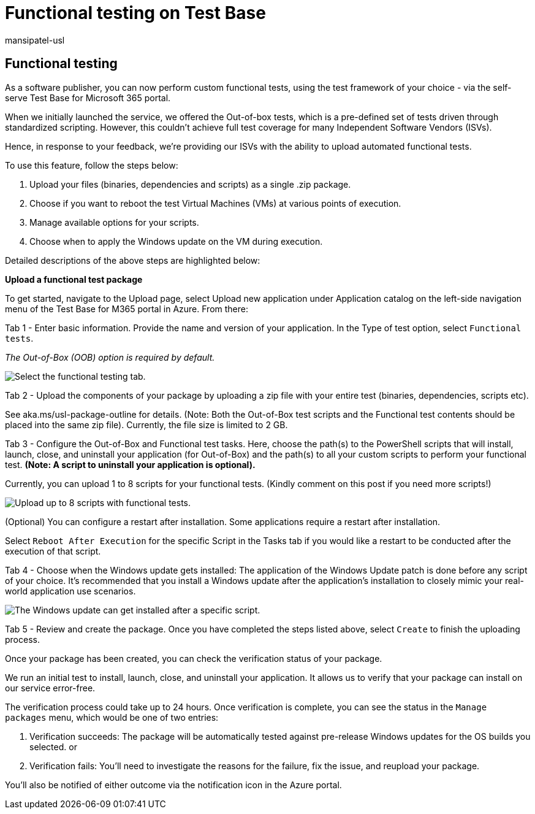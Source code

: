 = Functional testing on Test Base
:audience: Software-Vendor
:author: mansipatel-usl
:description: Details on how to test your application with your existing automated functional tests
:f1.keywords: NOCSH
:manager: rshastri
:ms.author: tinachen
:ms.collection: TestBase-Microsoft 365
:ms.custom:
:ms.date: 07/06/2021
:ms.localizationpriority: medium
:ms.reviewer: tinachen
:ms.service: test-base
:ms.topic: how-to
:search.appverid: MET150

== Functional testing

As a software publisher, you can now perform custom functional tests, using the test framework of your choice - via the self-serve Test Base for Microsoft 365 portal.

When we initially launched the service, we offered the Out-of-box tests, which is a pre-defined set of tests driven through standardized scripting.
However, this couldn't achieve full test coverage for many Independent Software Vendors (ISVs).

Hence, in response to your feedback, we're providing our ISVs with the ability to upload automated functional tests.

To use this feature, follow the steps below:

. Upload your files (binaries, dependencies and scripts) as a single .zip package.
. Choose if you want to reboot the test Virtual Machines (VMs) at various points of execution.
. Manage available options for your scripts.
. Choose when to apply the Windows update on the VM during execution.

Detailed descriptions of the above steps are highlighted below:

*Upload a functional test package*

To get started, navigate to the Upload page, select Upload new application under Application catalog on the left-side navigation menu of the Test Base for M365 portal in Azure.
From there:

Tab 1 - Enter basic information.
Provide the name and version of your application.
In the Type of test option, select `Functional tests`.

_The Out-of-Box (OOB) option is required by default._

image::Media/functional_testing_tab1.png[Select the functional testing tab.]

Tab 2 - Upload the components of your package by uploading a zip file with your entire test (binaries, dependencies, scripts etc).

See aka.ms/usl-package-outline for details.
(Note: Both the Out-of-Box test scripts and the Functional test contents should be placed into the same zip file).
Currently, the file size is limited to 2 GB.

Tab 3 - Configure the Out-of-Box and Functional test tasks.
Here, choose the path(s) to the PowerShell scripts that will install, launch, close, and uninstall your application (for Out-of-Box) and the path(s) to all your custom scripts to perform your functional test.
*(Note: A script to uninstall your application is optional).*

Currently, you can upload 1 to 8 scripts for your functional tests.
(Kindly comment on this post if you need more scripts!)

image::Media/functional_testing_tab3.png[Upload up to 8 scripts with functional tests.]

(Optional) You can configure a restart after installation.
Some applications require a restart after installation.

Select `Reboot After Execution` for the specific Script in the Tasks tab if you would like a restart to be conducted after the execution of that script.

Tab 4 - Choose when the Windows update gets installed: The application of the Windows Update patch is done before any script of your choice.
It's recommended that you install a Windows update after the application's installation to closely mimic your real-world application use scenarios.

image::Media/functional_testing_tab4.png[The Windows update can get installed after a specific script.]

Tab 5 - Review and create the package.
Once you have completed the steps listed above, select `Create` to finish the uploading process.

Once your package has been created, you can check the verification status of your package.

We run an initial test to install, launch, close, and uninstall your application.
It allows us to verify that your package can install on our service error-free.

The verification process could take up to 24 hours.
Once verification is complete, you can see the status in the `Manage packages` menu, which would be one of two entries:

. Verification succeeds: The package will be automatically tested against pre-release Windows updates for the OS builds you selected.
or
. Verification fails: You'll need to investigate the reasons for the failure, fix the issue, and reupload your package.

You'll also be notified of either outcome via the notification icon in the Azure portal.
